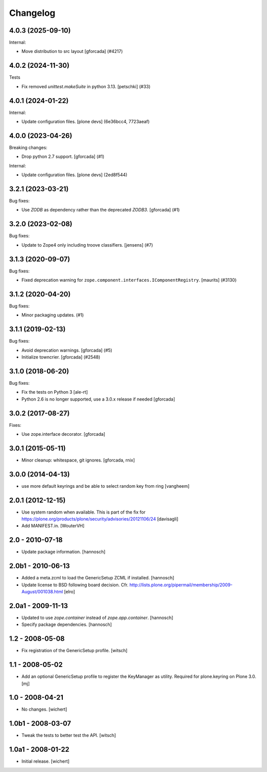 Changelog
=========

.. You should *NOT* be adding new change log entries to this file.
   You should create a file in the news directory instead.
   For helpful instructions, please see:
   https://github.com/plone/plone.releaser/blob/master/ADD-A-NEWS-ITEM.rst

.. towncrier release notes start

4.0.3 (2025-09-10)
------------------

Internal:


- Move distribution to src layout [gforcada] (#4217)


4.0.2 (2024-11-30)
------------------

Tests


- Fix removed `unittest.makeSuite` in python 3.13.
  [petschki] (#33)


4.0.1 (2024-01-22)
------------------

Internal:


- Update configuration files.
  [plone devs] (6e36bcc4, 7723aeaf)


4.0.0 (2023-04-26)
------------------

Breaking changes:


- Drop python 2.7 support.
  [gforcada] (#1)


Internal:


- Update configuration files.
  [plone devs] (2ed8f544)


3.2.1 (2023-03-21)
------------------

Bug fixes:


- Use `ZODB` as dependency rather than the deprecated `ZODB3`.
  [gforcada] (#1)


3.2.0 (2023-02-08)
------------------

Bug fixes:


- Update to Zope4 only including troove classifiers. [jensens] (#7)


3.1.3 (2020-09-07)
------------------

Bug fixes:


- Fixed deprecation warning for ``zope.component.interfaces.IComponentRegistry``.
  [maurits] (#3130)


3.1.2 (2020-04-20)
------------------

Bug fixes:


- Minor packaging updates. (#1)


3.1.1 (2019-02-13)
------------------

Bug fixes:


- Avoid deprecation warnings. [gforcada] (#5)
- Initialize towncrier. [gforcada] (#2548)


3.1.0 (2018-06-20)
------------------

Bug fixes:

- Fix the tests on Python 3 [ale-rt]

- Python 2.6 is no longer supported, use a 3.0.x release if needed [gforcada]

3.0.2 (2017-08-27)
------------------

Fixes:

- Use zope.interface decorator.
  [gforcada]


3.0.1 (2015-05-11)
------------------

- Minor cleanup: whitespace, git ignores.
  [gforcada, rnix]


3.0.0 (2014-04-13)
------------------

- use more default keyrings and be able to select random key from ring
  [vangheem]


2.0.1 (2012-12-15)
------------------

- Use system random when available. This is part of the fix for
  https://plone.org/products/plone/security/advisories/20121106/24
  [davisagli]

- Add MANIFEST.in.
  [WouterVH]


2.0 - 2010-07-18
----------------

- Update package information.
  [hannosch]


2.0b1 - 2010-06-13
------------------

- Added a meta.zcml to load the GenericSetup ZCML if installed.
  [hannosch]

- Update license to BSD following board decision.
  Cfr. http://lists.plone.org/pipermail/membership/2009-August/001038.html
  [elro]


2.0a1 - 2009-11-13
------------------

- Updated to use `zope.container` instead of `zope.app.container`.
  [hannosch]

- Specify package dependencies.
  [hannosch]


1.2 - 2008-05-08
----------------

- Fix registration of the GenericSetup profile.
  [witsch]


1.1 - 2008-05-02
----------------

- Add an optional GenericSetup profile to register the KeyManager as utility.
  Required for plone.keyring on Plone 3.0.
  [mj]


1.0 - 2008-04-21
----------------

- No changes.
  [wichert]


1.0b1 - 2008-03-07
------------------

- Tweak the tests to better test the API.
  [witsch]


1.0a1 - 2008-01-22
------------------

- Initial release.
  [wichert]
